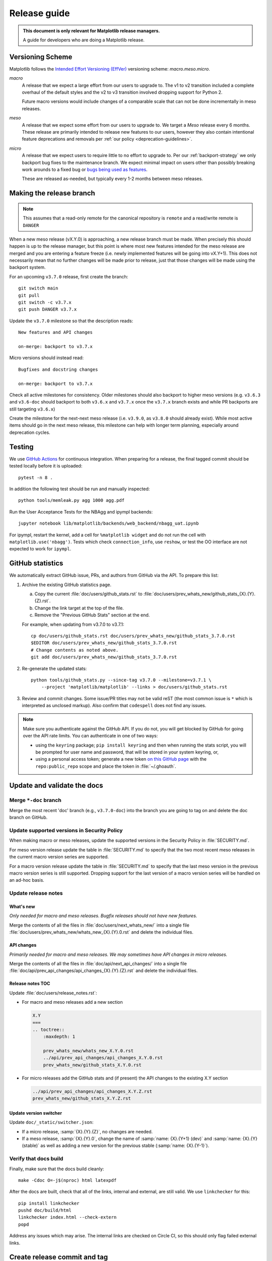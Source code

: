 .. highlight:: bash

.. _release-guide:

=============
Release guide
=============


.. admonition::  This document is only relevant for Matplotlib release managers.

   A guide for developers who are doing a Matplotlib release.



Versioning Scheme
=================

Matplotlib follows the `Intended Effort Versioning (EffVer) <https://jacobtomlinson.dev/effver/>`_
versioning scheme: *macro.meso.micro*.


*macro*
  A release that we expect a large effort from our users to upgrade to.  The v1 to v2 transition
  included a complete overhaul of the default styles and the v2 to v3 transition involved
  dropping support for Python 2.

  Future macro versions would include changes of a comparable scale that can not be done
  incrementally in meso releases.

*meso*
  A release that we expect some effort from our users to upgrade to.  We target a
  *Meso* release every 6 months.  These release are primarily intended to release
  new features to our users, however they also contain intentional feature deprecations and
  removals per :ref:`our policy <deprecation-guidelines>`.

*micro*
  A release that we expect users to require little to no effort to upgrade to.  Per
  our :ref:`backport-strategy` we only backport bug fixes to the maintenance branch.
  We expect minimal impact on users other than possibly breaking work arounds to a
  fixed bug or `bugs being used as features <https://xkcd.com/1172/>`_.

  These are released as-needed, but typically every 1-2 months between meso releases.


.. _release_feature_freeze:

Making the release branch
=========================

.. note::

   This assumes that a read-only remote for the canonical repository is
   ``remote`` and a read/write remote is ``DANGER``


When a new meso release (vX.Y.0) is approaching, a new release branch must be made.
When precisely this should happen is up to the release manager, but this point is where
most new features intended for the meso release are merged and you are entering a
feature freeze (i.e. newly implemented features will be going into vX.Y+1).
This does not necessarily mean that no further changes will be made prior to release,
just that those changes will be made using the backport system.

For an upcoming ``v3.7.0`` release, first create the branch::

   git switch main
   git pull
   git switch -c v3.7.x
   git push DANGER v3.7.x

Update the ``v3.7.0`` milestone so that the description reads::

   New features and API changes

   on-merge: backport to v3.7.x

Micro versions should instead read::

   Bugfixes and docstring changes

   on-merge: backport to v3.7.x

Check all active milestones for consistency. Older milestones should also backport
to higher meso versions (e.g. ``v3.6.3`` and ``v3.6-doc`` should backport to both
``v3.6.x`` and ``v3.7.x`` once the ``v3.7.x`` branch exists and while PR backports are
still targeting ``v3.6.x``)

Create the milestone for the next-next meso release (i.e. ``v3.9.0``, as ``v3.8.0``
should already exist). While most active items should go in the next meso release,
this milestone can help with longer term planning, especially around deprecation
cycles.

.. _release-testing:

Testing
=======

We use `GitHub Actions <https://github.com/matplotlib/matplotlib/actions>`__
for continuous integration.  When preparing for a release, the final tagged
commit should be tested locally before it is uploaded::

   pytest -n 8 .


In addition the following test should be run and manually inspected::

   python tools/memleak.py agg 1000 agg.pdf

Run the User Acceptance Tests for the NBAgg and ipympl backends::

   jupyter notebook lib/matplotlib/backends/web_backend/nbagg_uat.ipynb

For ipympl, restart the kernel, add a cell for ``%matplotlib widget`` and do
not run the cell with ``matplotlib.use('nbagg')``. Tests which check
``connection_info``, use ``reshow``, or test the OO interface are not expected
to work for ``ipympl``.

.. _release_ghstats:

GitHub statistics
=================

We automatically extract GitHub issue, PRs, and authors from GitHub via the API. To
prepare this list:

1. Archive the existing GitHub statistics page.

   a. Copy the current :file:`doc/users/github_stats.rst` to
      :file:`doc/users/prev_whats_new/github_stats_{X}.{Y}.{Z}.rst`.
   b. Change the link target at the top of the file.
   c. Remove the "Previous GitHub Stats" section at the end.

   For example, when updating from v3.7.0 to v3.7.1::

      cp doc/users/github_stats.rst doc/users/prev_whats_new/github_stats_3.7.0.rst
      $EDITOR doc/users/prev_whats_new/github_stats_3.7.0.rst
      # Change contents as noted above.
      git add doc/users/prev_whats_new/github_stats_3.7.0.rst

2. Re-generate the updated stats::

       python tools/github_stats.py --since-tag v3.7.0 --milestone=v3.7.1 \
           --project 'matplotlib/matplotlib' --links > doc/users/github_stats.rst

3. Review and commit changes. Some issue/PR titles may not be valid reST (the most
   common issue is ``*`` which is interpreted as unclosed markup). Also confirm that
   ``codespell`` does not find any issues.

.. note::

   Make sure you authenticate against the GitHub API. If you do not, you will get
   blocked by GitHub for going over the API rate limits. You can authenticate in one of
   two ways:

   * using the ``keyring`` package; ``pip install keyring`` and then when
     running the stats script, you will be prompted for user name and password,
     that will be stored in your system keyring, or,
   * using a personal access token; generate a new token `on this GitHub page
     <https://github.com/settings/tokens>`__ with the ``repo:public_repo``
     scope and place the token in :file:`~/.ghoauth`.


.. _release_chkdocs:

Update and validate the docs
============================

Merge ``*-doc`` branch
----------------------

Merge the most recent 'doc' branch (e.g., ``v3.7.0-doc``) into the branch you
are going to tag on and delete the doc branch on GitHub.

Update supported versions in Security Policy
--------------------------------------------

When making macro or meso releases, update the supported versions in the Security
Policy in :file:`SECURITY.md`.

For meso version release update the table in :file:`SECURITY.md` to specify that the
two most recent meso releases in the current macro version series are supported.

For a macro version release update the table in :file:`SECURITY.md` to specify that the
last meso version in the previous macro version series is still supported. Dropping
support for the last version of a macro version series will be handled on an ad-hoc
basis.

Update release notes
--------------------

What's new
^^^^^^^^^^

*Only needed for macro and meso releases. Bugfix releases should not have new
features.*

Merge the contents of all the files in :file:`doc/users/next_whats_new/` into a single
file :file:`doc/users/prev_whats_new/whats_new_{X}.{Y}.0.rst` and delete the individual
files.

API changes
^^^^^^^^^^^

*Primarily needed for macro and meso releases. We may sometimes have API
changes in micro releases.*

Merge the contents of all the files in :file:`doc/api/next_api_changes/` into a single
file :file:`doc/api/prev_api_changes/api_changes_{X}.{Y}.{Z}.rst` and delete the
individual files.

Release notes TOC
^^^^^^^^^^^^^^^^^

Update :file:`doc/users/release_notes.rst`:

- For macro and meso releases add a new section

  .. code:: rst

     X.Y
     ===
     .. toctree::
         :maxdepth: 1

         prev_whats_new/whats_new_X.Y.0.rst
         ../api/prev_api_changes/api_changes_X.Y.0.rst
         prev_whats_new/github_stats_X.Y.0.rst
- For micro releases add the GitHub stats and (if present) the API changes to
  the existing X.Y section

  .. code:: rst

     ../api/prev_api_changes/api_changes_X.Y.Z.rst
     prev_whats_new/github_stats_X.Y.Z.rst

Update version switcher
^^^^^^^^^^^^^^^^^^^^^^^

Update ``doc/_static/switcher.json``:

- If a micro release, :samp:`{X}.{Y}.{Z}`, no changes are needed.
- If a meso release, :samp:`{X}.{Y}.0`, change the name of :samp:`name: {X}.{Y+1} (dev)`
  and :samp:`name: {X}.{Y} (stable)` as well as adding a new version for the previous
  stable (:samp:`name: {X}.{Y-1}`).

Verify that docs build
----------------------

Finally, make sure that the docs build cleanly::

  make -Cdoc O=-j$(nproc) html latexpdf

After the docs are built, check that all of the links, internal and external, are still
valid. We use ``linkchecker`` for this::

  pip install linkchecker
  pushd doc/build/html
  linkchecker index.html --check-extern
  popd

Address any issues which may arise. The internal links are checked on Circle CI, so this
should only flag failed external links.


.. _release_tag:

Create release commit and tag
=============================

To create the tag, first create an empty commit with a very terse set of the release
notes in the commit message::

  git commit --allow-empty

and then create a signed, annotated tag with the same text in the body message::

  git tag -a -s v3.7.0

which will prompt you for your GPG key password and an annotation.  For pre-releases it
is important to follow :pep:`440` so that the build artifacts will sort correctly in
PyPI.

To prevent issues with any down-stream builders which download the tarball from GitHub
it is important to move all branches away from the commit with the tag [#]_::

  git commit --allow-empty

Finally, push the tag to GitHub::

  git push DANGER v3.7.x v3.7.0

Congratulations, the scariest part is done!
This assumes the release branch has already been made.
Usually this is done at the time of feature freeze for a meso release (which often
coincides with the last micro release of the previous meso version)

.. [#] The tarball that is provided by GitHub is produced using `git archive`_.
       We use setuptools_scm_ which uses a format string in
       :file:`lib/matplotlib/_version.py` to have ``git`` insert a
       list of references to exported commit (see
       :file:`.gitattributes` for the configuration).  This string is
       then used by ``setuptools_scm`` to produce the correct version,
       based on the git tag, when users install from the tarball.
       However, if there is a branch pointed at the tagged commit,
       then the branch name will also be included in the tarball.
       When the branch eventually moves, anyone who checked the hash
       of the tarball before the branch moved will have an incorrect
       hash.

       To generate the file that GitHub does use::

          git archive v3.7.0 -o matplotlib-3.7.0.tar.gz --prefix=matplotlib-3.7.0/

.. _git archive: https://git-scm.com/docs/git-archive
.. _setuptools_scm: https://github.com/pypa/setuptools_scm

If this is a final release, also create a 'doc' branch (this is not
done for pre-releases)::

   git branch v3.7.0-doc
   git push DANGER v3.7.0-doc

Update (or create) the ``v3.7-doc`` milestone.
The description should include the instruction for meeseeksmachine to backport changes
with the ``v3.7-doc`` milestone to both the ``v3.7.x`` branch and the ``v3.7.0-doc`` branch::

   Documentation changes (.rst files and examples)

   on-merge: backport to v3.7.x
   on-merge: backport to v3.7.0-doc

Check all active milestones for consistency. Older doc milestones should also backport to
higher meso versions (e.g. ``v3.6-doc`` should backport to both ``v3.6.x`` and ``v3.7.x``
if the ``v3.7.x`` branch exists)


.. _release_DOI:

Release management / DOI
========================

Via the `GitHub UI <https://github.com/matplotlib/matplotlib/releases>`__, turn the
newly pushed tag into a release. If this is a pre-release remember to mark it as such.

For final releases, also get the DOI from `Zenodo <https://zenodo.org/>`__ (which will
automatically produce one once the tag is pushed). Add the DOI post-fix and version to
the dictionary in :file:`tools/cache_zenodo_svg.py` and run the script.

This will download the new SVG to :file:`doc/_static/zenodo_cache/{postfix}.svg` and
edit :file:`doc/project/citing.rst`. Commit the new SVG, the change to
:file:`tools/cache_zenodo_svg.py`, and the changes to :file:`doc/project/citing.rst`
to the VER-doc branch and push to GitHub. ::

  git checkout v3.7.0-doc
  $EDITOR tools/cache_zenodo_svg.py
  python tools/cache_zenodo_svg.py
  git commit -a
  git push DANGER v3.7.0-doc:v3.7.0-doc


.. _release_bld_bin:

Building binaries
=================

We distribute macOS, Windows, and many Linux wheels as well as a source tarball via
PyPI. Most builders should trigger automatically once the tag is pushed to GitHub:

* Windows, macOS and manylinux wheels are built on GitHub Actions. Builds are triggered
  by the GitHub Action defined in :file:`.github/workflows/cibuildwheel.yml`, and wheels
  will be available as artifacts of the build. Both a source tarball and the wheels will
  be automatically uploaded to PyPI once all of them have been built.
* The auto-tick bot should open a pull request into the `conda-forge feedstock
  <https://github.com/conda-forge/matplotlib-feedstock>`__. Review and merge (if you
  have the power to).

.. warning::

   Because this is automated, it is extremely important to bump all branches away from
   the tag as discussed in :ref:`release_tag`.


.. _release_upload_bin:

Manually uploading to PyPI
==========================

.. note::

    As noted above, the GitHub Actions workflow should build and upload source tarballs
    and wheels automatically. If for some reason, you need to upload these artifacts
    manually, then follow the instructions in this section.

Once you have collected all of the wheels (expect this to take a few hours), generate
the tarball::

  git checkout v3.7.0
  git clean -xfd
  python -m build --sdist

and copy all of the wheels into :file:`dist` directory. First, check that the dist files
are OK::

  twine check dist/*

and then use ``twine`` to upload all of the files to PyPI ::

   twine upload -s dist/matplotlib*tar.gz
   twine upload dist/*whl

Congratulations, you have now done the second scariest part!


.. _release_docs:

Build and deploy documentation
==============================

To build the documentation you must have the tagged version installed, but
build the docs from the ``ver-doc`` branch.  An easy way to arrange this is::

  pip install matplotlib
  pip install -r requirements/doc/doc-requirements.txt
  git checkout v3.7.0-doc
  git clean -xfd
  make -Cdoc O="-t release -j$(nproc)" html latexpdf LATEXMKOPTS="-silent -f"

which will build both the HTML and PDF version of the documentation.

The built documentation exists in the `matplotlib.github.com
<https://github.com/matplotlib/matplotlib.github.com/>`__ repository.
Pushing changes to main automatically updates the website.

The documentation is organized in subdirectories by version. The latest stable release
is symlinked from the :file:`stable` directory. The documentation for current main is
built on Circle CI and pushed to the `devdocs
<https://github.com/matplotlib/devdocs/>`__ repository. These are available at
`matplotlib.org/devdocs <https://matplotlib.org/devdocs/>`__.

Assuming you have this repository checked out in the same directory as
matplotlib ::

  cd ../matplotlib.github.com
  cp -a ../matplotlib/doc/build/html 3.7.0
  rm 3.7.0/.buildinfo
  cp ../matplotlib/doc/build/latex/Matplotlib.pdf 3.7.0

which will copy the built docs over.  If this is a final release, link the
``stable`` subdirectory to the newest version::

  rm stable
  ln -s 3.7.0 stable

You will also need to edit :file:`sitemap.xml` to include
the newly released version.  Now commit and push everything to GitHub ::

  git add *
  git commit -a -m 'Updating docs for v3.7.0'
  git push DANGER main

Congratulations you have now done the third scariest part!

If you have access, clear the CloudFlare caches.

It typically takes about 5-10 minutes for the website to process the push and update the
live web page (remember to clear your browser cache).

Update the version switcher
---------------------------
The version switcher is populated from https://matplotlib.org/devdocs/_static/switcher.json.

Since it's always taken from devdocs, update the file :file:`doc/_static/switcher.json`
on the main branch through a regular PR. Once that PR is merged, the devdocs site
will be updated automatically.

.. _release_merge_up:

Merge up changes to main
========================

After a release is done, the changes from the release branch should be merged into the
``main`` branch. This is primarily done so that the released tag is on the main branch
so ``git describe`` (and thus ``setuptools-scm``) has the most current tag.
Secondarily, changes made during release (including removing individualized release
notes, fixing broken links, and updating the version switcher) are bubbled up to
``main``.

Git conflicts are very likely to arise, though aside from changes made directly to the
release branch (mostly as part of the release), they should be relatively-easily resolved
by using the version from ``main``. This is not a universal rule, and care should be
taken to ensure correctness::

   git switch main
   git pull
   git switch -c merge_up_v3.7.0
   git merge v3.7.x
   # resolve conflicts
   git merge --continue

Due to branch protections for the ``main`` branch, this is merged via a standard pull
request, though the PR cleanliness status check is expected to fail. The PR should not
be squashed because the intent is to merge the branch histories.

Publicize this release
======================

After the release is published to PyPI and conda, it should be announced
through our communication channels:

.. rst-class:: checklist

* Send a short version of the release notes and acknowledgments to all the :ref:`mailing-lists`
* Post highlights and link to :ref:`What's new <release-notes>` on the
  active :ref:`social media accounts <social-media>`
* Add a release announcement to the  "News" section of
  `matplotlib.org <https://github.com/matplotlib/mpl-brochure-site>`_ by editing
  ``docs/body.html``. Link to the auto-generated announcement discourse post,
  which is in `Announcements > matplotlib-announcements <https://discourse.matplotlib.org/c/announce/matplotlib-announce/10>`_.

Conda packages
==============

The Matplotlib project itself does not release conda packages. In particular,
the Matplotlib release manager is not responsible for conda packaging.

For information on the packaging of Matplotlib for conda-forge see
https://github.com/conda-forge/matplotlib-feedstock.
